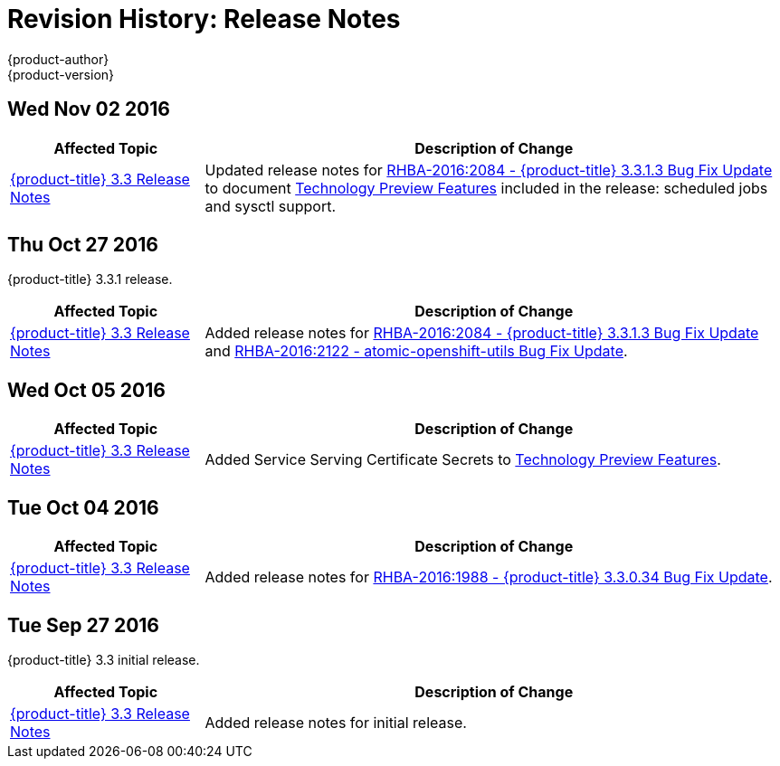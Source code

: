 [[release-notes-revhistory-release-notes]]
= Revision History: Release Notes
{product-author}
{product-version}
:data-uri:
:icons:
:experimental:

// do-release: revhist-tables
== Wed Nov 02 2016

// tag::release_notes_wed_nov_02_2016[]
[cols="1,3",options="header"]
|===

|Affected Topic |Description of Change
//Wed Nov 02 2016

|xref:../release_notes/ocp_3_3_release_notes.adoc#release-notes-ocp-3-3-release-notes[{product-title} 3.3 Release Notes]
|Updated release notes for
xref:../release_notes/ocp_3_3_release_notes.adoc#ocp-3-3-1-3[RHBA-2016:2084 -
{product-title} 3.3.1.3 Bug Fix Update] to document
xref:../release_notes/ocp_3_3_release_notes.adoc#ocp-3-3-1-3-technology-preview[Technology
Preview Features] included in the release: scheduled jobs and sysctl support.

|===

// end::release_notes_wed_nov_02_2016[]

== Thu Oct 27 2016

{product-title} 3.3.1 release.

// tag::release_notes_thu_oct_27_2016[]
[cols="1,3",options="header"]
|===

|Affected Topic |Description of Change
//Thu Oct 27 2016

|xref:../release_notes/ocp_3_3_release_notes.adoc#release-notes-ocp-3-3-release-notes[{product-title} 3.3 Release Notes]
|Added release notes for xref:../release_notes/ocp_3_3_release_notes.adoc#ocp-3-3-1-3[RHBA-2016:2084 - {product-title} 3.3.1.3 Bug Fix Update] and xref:../release_notes/ocp_3_3_release_notes.adoc#ocp-33-relnotes-rhba-2016-2122[RHBA-2016:2122 - atomic-openshift-utils Bug Fix Update].

|===

// end::release_notes_thu_oct_27_2016[]

== Wed Oct 05 2016

// tag::release_notes_wed_oct_05_2016[]
[cols="1,3",options="header"]
|===

|Affected Topic |Description of Change
//Wed Oct 05 2016

|xref:../release_notes/ocp_3_3_release_notes.adoc#release-notes-ocp-3-3-release-notes[{product-title} 3.3 Release Notes]
|Added Service Serving Certificate Secrets to  xref:../release_notes/ocp_3_3_release_notes.adoc#ocp-33-technology-preview[Technology Preview Features].
|===

// end::release_notes_wed_oct_05_2016[]
== Tue Oct 04 2016

// tag::release_notes_tue_oct_04_2016[]
[cols="1,3",options="header"]
|===

|Affected Topic |Description of Change
//Tue Oct 04 2016

|xref:../release_notes/ocp_3_3_release_notes.adoc#release-notes-ocp-3-3-release-notes[{product-title} 3.3 Release Notes]
|Added release notes for xref:../release_notes/ocp_3_3_release_notes.adoc#ocp-3-3-0-34[RHBA-2016:1988 - {product-title} 3.3.0.34 Bug Fix Update].

|===

// end::release_notes_tue_oct_04_2016[]
== Tue Sep 27 2016

{product-title} 3.3 initial release.

// tag::release_notes_tue_sep_27_2016[]
[cols="1,3",options="header"]
|===

|Affected Topic |Description of Change
//Tue Sep 27 2016

|xref:../release_notes/ocp_3_3_release_notes.adoc#release-notes-ocp-3-3-release-notes[{product-title} 3.3 Release Notes]
|Added release notes for initial release.

|===

// end::release_notes_tue_sep_27_2016[]

